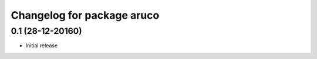 ^^^^^^^^^^^^^^^^^^^^^^^^^^^
Changelog for package aruco
^^^^^^^^^^^^^^^^^^^^^^^^^^^

0.1 (28-12-20160)
------------------
* Initial release